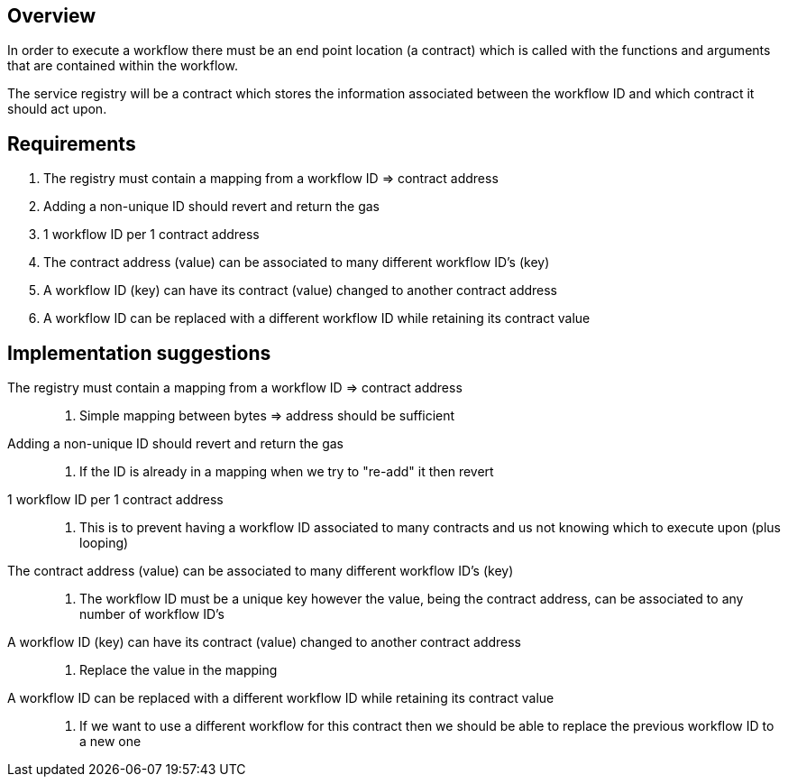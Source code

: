 == Overview

In order to execute a workflow there must be an end point location (a contract)
which is called with the functions and arguments that are contained within the
workflow.

The service registry will be a contract which stores the information associated
between the workflow ID and which contract it should act upon.

== Requirements

. The registry must contain a mapping from a workflow ID => contract address

. Adding a non-unique ID should revert and return the gas

. 1 workflow ID per 1 contract address

. The contract address (value) can be associated to many different workflow ID's (key)

. A workflow ID (key) can have its contract (value) changed to another contract address

. A workflow ID can be replaced with a different workflow ID while retaining its contract value

== Implementation suggestions

The registry must contain a mapping from a workflow ID => contract address::
. Simple mapping between bytes => address should be sufficient

Adding a non-unique ID should revert and return the gas::
. If the ID is already in a mapping when we try to "re-add" it then revert

1 workflow ID per 1 contract address::
. This is to prevent having a workflow ID associated to many contracts and us
not knowing which to execute upon (plus looping)

The contract address (value) can be associated to many different workflow ID's (key)::
. The workflow ID must be a unique key however the value, being the contract address,
can be associated to any number of workflow ID's

A workflow ID (key) can have its contract (value) changed to another contract address::
. Replace the value in the mapping

A workflow ID can be replaced with a different workflow ID while retaining its contract value::
. If we want to use a different workflow for this contract then we should be able to
replace the previous workflow ID to a new one
